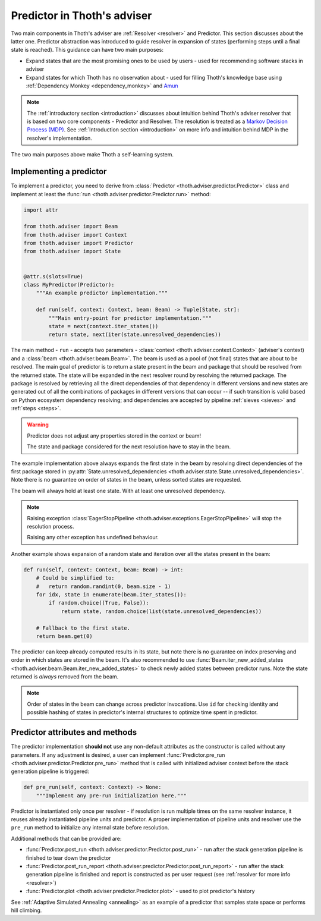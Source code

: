 .. _predictor:

Predictor in Thoth's adviser
----------------------------

Two main components in Thoth's adviser are :ref:`Resolver <resolver>` and
Predictor. This section discusses about the latter one. Predictor abstraction
was introduced to guide resolver in expansion of states (performing steps until
a final state is reached). This guidance can have two main purposes:

* Expand states that are the most promising ones to be used by users - used for
  recommending software stacks in adviser

* Expand states for which Thoth has no observation about - used for filling
  Thoth's knowledge base using :ref:`Dependency Monkey <dependency_monkey>` and
  `Amun <https://github.com/thoth-station/amun-api>`_

.. note::

  The :ref:`introductory section <introduction>` discusses about intuition
  behind Thoth's adviser resolver that is based on two core components -
  Predictor and Resolver. The resolution is treated as a `Markov Decision
  Process (MDP) <https://en.wikipedia.org/wiki/Markov_decision_process>`_. See
  :ref:`Introduction section <introduction>` on more info and intuition behind
  MDP in the resolver's implementation.

The two main purposes above make Thoth a self-learning system.

Implementing a predictor
========================

To implement a predictor, you need to derive from :class:`Predictor
<thoth.adviser.predictor.Predictor>` class and implement at least the
:func:`run <thoth.adviser.predictor.Predictor.run>` method:

.. code-block:: python

  import attr

  from thoth.adviser import Beam
  from thoth.adviser import Context
  from thoth.adviser import Predictor
  from thoth.adviser import State


  @attr.s(slots=True)
  class MyPredictor(Predictor):
      """An example predictor implementation."""

      def run(self, context: Context, beam: Beam) -> Tuple[State, str]:
          """Main entry-point for predictor implementation."""
          state = next(context.iter_states())
          return state, next(iter(state.unresolved_dependencies))

The main method - ``run`` - accepts two parameters - :class:`context
<thoth.adviser.context.Context>` (adviser's context) and a :class:`beam
<thoth.adviser.beam.Beam>`. The beam is used as a pool of (not final) states
that are about to be resolved. The main goal of predictor is to return a state
present in the beam and package that should be resolved from the returned
state. The state  will be expanded in the next resolver round by resolving the
returned package.  The package is resolved by retrieving all the direct
dependencies of that dependency in different versions and new states are
generated out of all the combinations of packages in different versions that
can occur -- if such transition is valid based on Python ecosystem dependency
resolving; and dependencies are accepted by pipeline :ref:`sieves <sieves>` and
:ref:`steps <steps>`.

.. warning::

  Predictor does not adjust any properties stored in the context or beam!

  The state and package considered for the next resolution have to stay in the
  beam.

The example implementation above always expands the first state in the beam by
resolving direct dependencies of the first package stored in
:py:attr:`State.unresolved_dependencies
<thoth.adviser.state.State.unresolved_dependencies>`.  Note there is no
guarantee on order of states in the beam, unless sorted states are requested.

The beam will always hold at least one state. With at least one unresolved
dependency.

.. note::

  Raising exception :class:`EagerStopPipeline
  <thoth.adviser.exceptions.EagerStopPipeline>` will stop the resolution process.

  Raising any other exception has undefined behaviour.

Another example shows expansion of a random state and iteration over all the
states present in the beam:

.. code-block:: python

  def run(self, context: Context, beam: Beam) -> int:
      # Could be simplified to:
      #   return random.randint(0, beam.size - 1)
      for idx, state in enumerate(beam.iter_states()):
          if random.choice((True, False)):
              return state, random.choice(list(state.unresolved_dependencies))

      # Fallback to the first state.
      return beam.get(0)

The predictor can keep already computed results in its state, but note there is
no guarantee on index preserving and order in which states are stored in the
beam. It's also recommended to use :func:`Beam.iter_new_added_states
<thoth.adviser.beam.Beam.iter_new_added_states>` to check newly added states
between predictor runs. Note the state returned is *always* removed from the
beam.

.. note::

   Order of states in the beam can change across predictor invocations. Use
   ``id`` for checking identity and possible hashing of states in predictor's
   internal structures to optimize time spent in predictor.

Predictor attributes and methods
================================

The predictor implementation **should not** use any non-default attributes as
the constructor is called without any parameters. If any adjustment is desired,
a user can implement :func:`Predictor.pre_run
<thoth.adviser.predictor.Predictor.pre_run>` method that is called with
initialized adviser context before the stack generation pipeline is triggered:

.. code-block:: python

    def pre_run(self, context: Context) -> None:
        """Implement any pre-run initialization here."""

Predictor is instantiated only once per resolver - if resolution is run
multiple times on the same resolver instance, it reuses already instantiated
pipeline units and predictor. A proper implementation of pipeline units and
resolver use the ``pre_run`` method to initialize any internal state before
resolution.

Additional methods that can be provided are:

* :func:`Predictor.post_run <thoth.adviser.predictor.Predictor.post_run>` - run
  after the stack generation pipeline is finished to tear down the predictor

* :func:`Predictor.post_run_report
  <thoth.adviser.predictor.Predictor.post_run_report>` - run after the stack
  generation pipeline is finished and report is constructed as per user request
  (see :ref:`resolver for more info <resolver>`)

* :func:`Predictor.plot <thoth.adviser.predictor.Predictor.plot>` - used to
  plot predictor's history

See :ref:`Adaptive Simulated Annealing <annealing>` as an example of a
predictor that samples state space or performs hill climbing.
